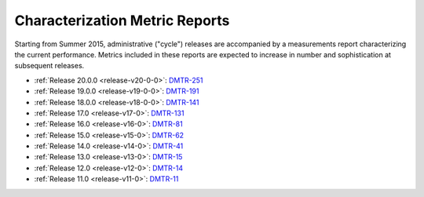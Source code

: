 ###############################
Characterization Metric Reports
###############################

Starting from Summer 2015, administrative ("cycle") releases are accompanied by a measurements report characterizing the current performance.
Metrics included in these reports are expected to increase in number and sophistication at subsequent releases.

- :ref:`Release 20.0.0 <release-v20-0-0>`: `DMTR-251 <https://ls.st/DMTR-251>`_
- :ref:`Release 19.0.0 <release-v19-0-0>`: `DMTR-191 <https://ls.st/DMTR-191>`_
- :ref:`Release 18.0.0 <release-v18-0-0>`: `DMTR-141 <https://ls.st/DMTR-141>`_
- :ref:`Release 17.0 <release-v17-0>`: `DMTR-131 <https://ls.st/DMTR-131>`_
- :ref:`Release 16.0 <release-v16-0>`: `DMTR-81 <https://ls.st/DMTR-81>`_
- :ref:`Release 15.0 <release-v15-0>`: `DMTR-62 <https://ls.st/DMTR-62>`_
- :ref:`Release 14.0 <release-v14-0>`: `DMTR-41 <https://ls.st/DMTR-41>`_
- :ref:`Release 13.0 <release-v13-0>`: `DMTR-15 <https://ls.st/DMTR-15>`_
- :ref:`Release 12.0 <release-v12-0>`: `DMTR-14 <https://ls.st/DMTR-14>`_
- :ref:`Release 11.0 <release-v11-0>`: `DMTR-11 <https://ls.st/DMTR-11>`_
